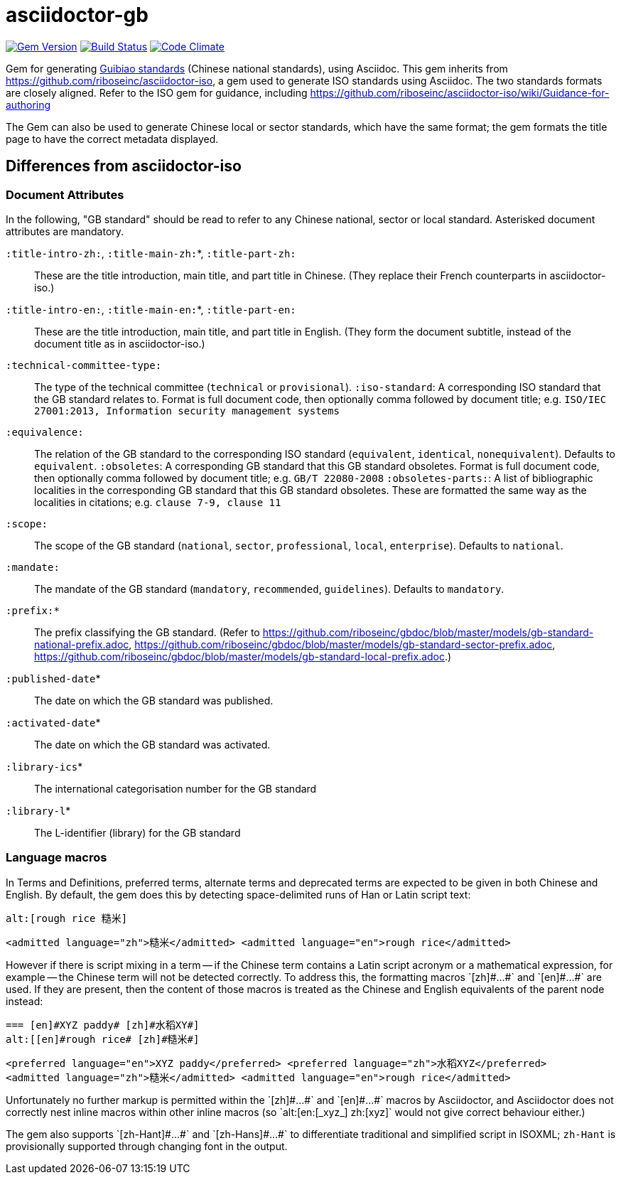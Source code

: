 = asciidoctor-gb

image:https://img.shields.io/gem/v/asciidoctor-gb.svg["Gem Version", link="https://rubygems.org/gems/asciidoctor-gb"]
image:https://img.shields.io/travis/riboseinc/asciidoctor-gb/master.svg["Build Status", link="https://travis-ci.org/riboseinc/asciidoctor-gb"]
image:https://codeclimate.com/github/riboseinc/asciidoctor-gb/badges/gpa.svg["Code Climate", link="https://codeclimate.com/github/riboseinc/asciidoctor-gb"]

Gem for generating https://en.wikipedia.org/wiki/Guobiao_standards[Guibiao standards]
(Chinese national standards), using Asciidoc. This gem inherits from 
https://github.com/riboseinc/asciidoctor-iso, a gem used to generate ISO standards
using Asciidoc. The two standards formats are closely aligned. Refer to the ISO gem
for guidance, including https://github.com/riboseinc/asciidoctor-iso/wiki/Guidance-for-authoring

The Gem can also be used to generate Chinese local or sector standards, which have the 
same format; the gem formats the title page to have the correct metadata displayed.

== Differences from asciidoctor-iso

=== Document Attributes

In the following, "GB standard" should be read to refer to any Chinese national, sector or local standard. Asterisked document attributes are mandatory.

`:title-intro-zh:`, `:title-main-zh:`*, `:title-part-zh:`:: These are the title introduction, main title, and part title in Chinese. (They replace their French counterparts in asciidoctor-iso.)
`:title-intro-en:`, `:title-main-en:`*, `:title-part-en:`:: These are the title introduction, main title, and part title in English. (They form the document subtitle, instead of the document title as in asciidoctor-iso.)
`:technical-committee-type:`:: The type of the technical committee (`technical` or `provisional`).
`:iso-standard`: A corresponding ISO standard that the GB standard relates to. Format is full document code, then optionally comma followed by document title; e.g. `ISO/IEC 27001:2013, Information security management systems`
`:equivalence:`:: The relation of the GB standard to the corresponding ISO standard (`equivalent`, `identical`, `nonequivalent`). Defaults to `equivalent`.
`:obsoletes`: A corresponding GB standard that this GB standard obsoletes. Format is full document code, then optionally comma followed by document title; e.g. `GB/T 22080-2008`
`:obsoletes-parts:`: A list of bibliographic localities in the corresponding GB standard that this GB standard obsoletes. These are formatted the same way as the localities in citations; e.g. `clause 7-9, clause 11`
`:scope:`:: The scope of the GB standard (`national`, `sector`, `professional`, `local`, `enterprise`). Defaults to `national`.
`:mandate:`:: The mandate of the GB standard (`mandatory`, `recommended`, `guidelines`). Defaults to `mandatory`.
`:prefix:*`:: The prefix classifying the GB standard. (Refer to https://github.com/riboseinc/gbdoc/blob/master/models/gb-standard-national-prefix.adoc, https://github.com/riboseinc/gbdoc/blob/master/models/gb-standard-sector-prefix.adoc, https://github.com/riboseinc/gbdoc/blob/master/models/gb-standard-local-prefix.adoc.)
`:published-date`* :: The date on which the GB standard was published.
`:activated-date`* :: The date on which the GB standard was activated.
`:library-ics`* :: The international categorisation number for the GB standard
`:library-l`* :: The L-identifier (library) for the GB standard

=== Language macros

In Terms and Definitions, preferred terms, alternate terms and deprecated
terms are expected to be given in both Chinese and English. By default,
the gem does this by detecting space-delimited runs of Han or Latin script
text:

[source,asciidoc]
--
alt:[rough rice 糙米]
--

[source,xml]
--
<admitted language="zh">糙米</admitted> <admitted language="en">rough rice</admitted>
--

However if there is script mixing in a term -- if the Chinese term contains
a Latin script acronym or a mathematical expression, for example -- the
Chinese term will not be detected correctly. To address this, the formatting macros
+`[zh]#...#`+ and +`[en]#...#`+ are used. If they are present, then the content
of those macros is treated as the Chinese and English equivalents of the
parent node instead:

[source,asciidoc]
--
=== [en]#XYZ paddy# [zh]#水稻XY#]
alt:[[en]#rough rice# [zh]#糙米#]
--

[source,xml]
--
<preferred language="en">XYZ paddy</preferred> <preferred language="zh">水稻XYZ</preferred>
<admitted language="zh">糙米</admitted> <admitted language="en">rough rice</admitted>
--

Unfortunately no further markup is permitted within the +`[zh]#...#`+ and +`[en]#...#`+ 
macros by Asciidoctor, and Asciidoctor does not correctly nest inline macros within other
inline macros (so +`alt:[en:[_xyz_] zh:[xyz]`+  would not give correct behaviour either.)

The gem also supports +`[zh-Hant]#...#`+ and +`[zh-Hans]#...#`+ to differentiate traditional and simplified script in ISOXML; `zh-Hant` is provisionally supported through changing font in the output.
